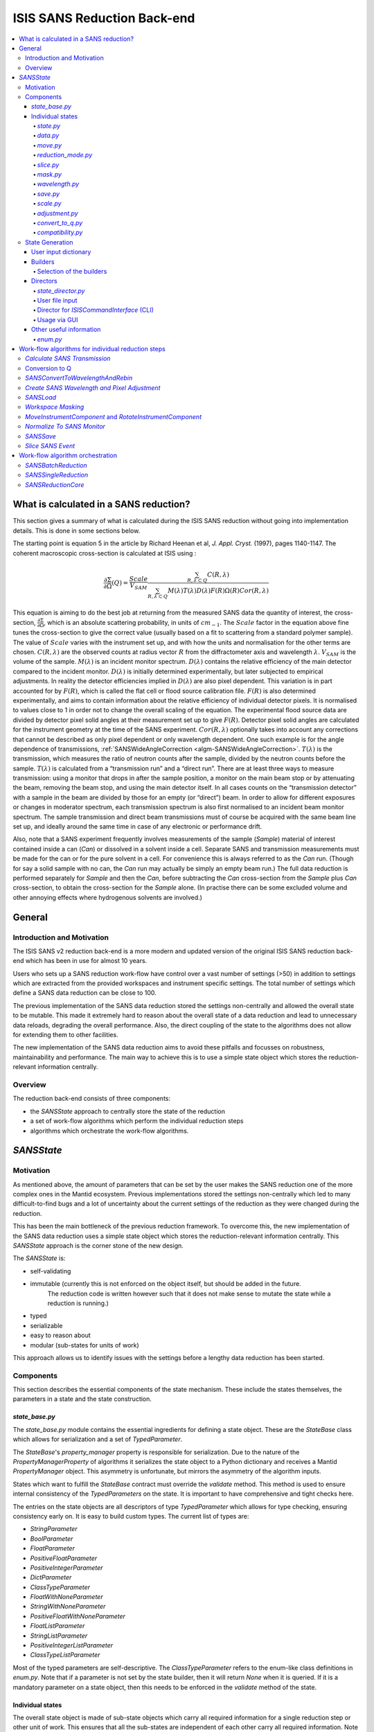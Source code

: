 .. _ISISSANSReductionBackend:

============================
ISIS SANS Reduction Back-end
============================

.. contents::
  :local:



What is calculated in a SANS reduction?
#######################################

This section gives a summary of what is calculated during the ISIS SANS reduction
without going into implementation details. This is done in some sections below.

The starting point is equation 5 in the article by
Richard Heenan et al, *J. Appl. Cryst.* (1997), pages 1140-1147. The coherent
macroscopic cross-section is calculated at ISIS using :


.. math::
  \frac{\partial \Sigma}{\partial \Omega} (Q) = \frac{Scale}{V_{SAM}} \frac{\sum_{R,\lambda \subset Q}C(R,\lambda)}{\sum_{R,\lambda \subset Q}M(\lambda)T(\lambda)D(\lambda)F(R)\Omega (R) Cor(R,\lambda)}

This equation is aiming to do the best job at returning from the measured SANS
data the quantity of interest, the cross-section, :math:`\frac{\partial \Sigma}{\partial \Omega}`,
which is an absolute scattering probability, in units of :math:`cm_{-1}`. The :math:`Scale`
factor in the equation above fine tunes the cross-section to give the correct
value (usually based on a fit to scattering from a standard polymer sample).
The value of :math:`Scale`  varies with the instrument set up, and with how the
units and normalisation for the other terms are chosen. :math:`C(R,\lambda)`
are the observed counts at radius vector :math:`R` from the diffractometer axis
and wavelength :math:`\lambda`. :math:`V_{SAM}` is the volume of the sample.
:math:`M(\lambda)` is an incident monitor spectrum. :math:`D(\lambda)` contains
the relative efficiency of the main detector compared to the incident monitor.
:math:`D(\lambda)` is initially determined experimentally, but later subjected
to empirical adjustments. In reality the detector efficiencies implied in
:math:`D(\lambda)` are also pixel dependent. This variation is in part
accounted for by :math:`F(R)`, which is called the flat cell or flood source
calibration file. :math:`F(R)` is also determined experimentally, and aims to
contain information about the relative efficiency of individual detector pixels.
It is normalised to values close to 1 in order not to change the overall scaling
of the equation. The experimental flood source data are divided by detector pixel
solid angles at their measurement set up to give :math:`F(R)`.
Detector pixel solid angles are calculated for the instrument geometry at the
time of the SANS experiment. :math:`Cor(R,\lambda)` optionally takes into account
any corrections that cannot be described as only pixel dependent or only
wavelength dependent. One such example is for the angle dependence of
transmissions, :ref:`SANSWideAngleCorrection <algm-SANSWideAngleCorrection>`. :math:`T(\lambda)`
is the transmission, which measures the ratio of neutron counts after the sample,
divided by the neutron counts before the sample. :math:`T(\lambda)` is calculated
from a “transmission run” and a “direct run”. There are at least three ways to
measure transmission: using a monitor that drops in after the sample position,
a monitor on the main beam stop or by attenuating the beam, removing the beam stop,
and using the main detector itself. In all cases counts on the “transmission detector”
with a sample in the beam are divided by those for an empty (or “direct”) beam.
In order to allow for different exposures or changes in moderator spectrum,
each transmission spectrum is also first normalised to an incident beam monitor spectrum.
The sample transmission and direct beam transmissions must of course be acquired
with the same beam line set up, and ideally around the same time in case of any
electronic or performance drift.

Also, note that a SANS experiment frequently involves measurements of the sample (*Sample*)
material of interest contained inside a can (*Can*) or dissolved in a solvent inside a
cell. Separate SANS and transmission measurements must be made for the can or for
the pure solvent in a cell. For convenience this is always referred to as the
*Can* run. (Though for say a solid sample with no can, the *Can* run may actually
be simply an empty beam run.) The full data reduction is performed separately for
*Sample* and then the *Can*, before subtracting the *Can* cross-section from the *Sample*
plus *Can* cross-section, to obtain the cross-section for the *Sample* alone.
(In practise there can be some excluded volume and other annoying effects where
hydrogenous solvents are involved.)


General
#######

Introduction and Motivation
---------------------------

The ISIS SANS v2 reduction back-end is a more modern and updated version of the
original ISIS SANS reduction back-end which has been in use for almost 10 years.

Users who sets up a SANS reduction work-flow have control over a vast number of
settings (>50) in addition to settings which are extracted from the provided
workspaces and instrument specific settings. The total number of settings which
define a SANS data reduction can be close to 100.

The previous implementation of the SANS data reduction stored the settings
non-centrally and allowed the overall state to be mutable.
This made it extremely hard to reason about the overall state of a data
reduction and lead to unnecessary data reloads, degrading the overall
performance. Also, the direct coupling of the state to the algorithms does not allow
for extending them to other facilities.

The new implementation of the SANS data reduction aims to avoid these pitfalls
and focusses on robustness, maintainability and performance. The main way to
achieve this is to use a simple state object which stores the reduction-relevant
information centrally.

Overview
--------

The reduction back-end consists of three components:

- the *SANSState* approach to centrally store the state of the reduction
- a set of work-flow algorithms which perform the individual reduction steps
- algorithms which orchestrate the work-flow algorithms.


*SANSState*
###########

Motivation
----------

As mentioned above, the amount of parameters that can be set by the user makes
the SANS reduction one of the more complex ones in the Mantid ecosystem. Previous
implementations stored the settings non-centrally which led to many difficult-to-find
bugs and a lot of uncertainty about the current settings of the reduction as they
were changed during the reduction.

This has been the main bottleneck of the previous reduction framework. To overcome
this, the new implementation of the SANS data reduction uses a simple state object
which stores the reduction-relevant information centrally.
This *SANSState* approach is the corner stone of the new design.

The *SANSState* is:

- self-validating
- immutable (currently this is not enforced on the object itself, but should be added in the future.
             The reduction code is written however such that it does not make sense to mutate the state
             while a reduction is running.)
- typed
- serializable
- easy to reason about
- modular (sub-states for units of work)

This approach allows us to identify issues with the settings before a lengthy
data reduction has been started.


Components
----------

This section describes the essential components of the state mechanism.
These include the states themselves, the parameters in a state and
the state construction.


*state_base.py*
^^^^^^^^^^^^^^^

The *state_base.py* module contains the essential ingredients for defining a
state object. These are the *StateBase* class which allows for serialization
and a set of *TypedParameter*.

The *StateBase*'s *property_manager* property is responsible for serialization.
Due to the nature of the *PropertyManagerProperty* of algorithms it serializes
the state object to a Python dictionary and receives a Mantid *PropertyManager*
object. This asymmetry is unfortunate, but mirrors the asymmetry of the
algorithm inputs.

States which want to fulfill the *StateBase* contract must override the
*validate* method. This method is used to ensure internal consistency
of the *TypedParameters* on the state. It is important to have comprehensive
and tight checks here.

The entries on the state objects are all descriptors of type *TypedParameter* which allows
for type checking, ensuring consistency early on. It is easy to
build custom types. The current list of types are:

- *StringParameter*
- *BoolParameter*
- *FloatParameter*
- *PositiveFloatParameter*
- *PositiveIntegerParameter*
- *DictParameter*
- *ClassTypeParameter*
- *FloatWithNoneParameter*
- *StringWithNoneParameter*
- *PositiveFloatWithNoneParameter*
- *FloatListParameter*
- *StringListParameter*
- *PositiveIntegerListParameter*
- *ClassTypeListParameter*

Most of the  typed parameters are self-descriptive. The *ClassTypeParameter*
refers to the enum-like class definitions in *enum.py*. Note that if a parameter
is not set by the state builder, then it will return *None* when it is queried.
If it is a mandatory parameter on a state object, then this needs to be enforced
in the *validate* method of the state.


Individual states
^^^^^^^^^^^^^^^^^

The overall state object is made of sub-state objects which carry all required
information for a single reduction step or other unit of work.
This ensures that all the sub-states are independent of each other carry all
required information. Note that this also means that some data is stored
redundantly, for example the binning for the wavelength conversion is stored
in the state object used for monitor normalization and in the state object
for the transmission calculation.

In the following sections we list the different parameters on the currently
implemented states.


*state.py*
**********

The *State* class is the overarching state which contains sub-states where each
sub-state has a different responsibility (see below).

============= ==================================================== ====================
Name          Comment                                              State type
============= ==================================================== ====================
data          info about runs to use (most important state)        *StateData*
move          info about the instrument component positions        *StateMove*
reduction     general reduction info                               *StateReductionMode*
slice         info about event slicing (when applicable)           *StateSliceEvent*
mask          info about masking                                   *StateMask*
wavelength    info about wavelength conversion of the scatter data *StateWavelength*
save          info about the save settings                         *StateSave*
scale         info about the absolute scale and the sample volume  *StateScale*
adjustment    info about adjustment workspaces                     *StateAdjustment*
convert_to_q  info about momentum transfer conversion              *StateConvertToQ*
compatibility used when reducing in compatibility mode             *StateCompatibility*
============= ==================================================== ====================


*data.py*
*********

This is the most important state. Since the reduction framework has a data-driven
approach it is not possible to build up most of the reduction without knowing what
the actual data for the reduction will be.

=============================== ============================================== ===================================== ========= ===============
Name                            Comment                                        Type                                  Optional? Auto-generated?
=============================== ============================================== ===================================== ========= ===============
sample_scatter                  The sample scatter file path                   *StringParameter*                     N         N
sample_scatter_period           The period to use for the sample scatter       *PositiveIntegerParameter*            Y         N
sample_transmission             The sample transmission file path              *StringParameter*                     Y         N
sample_transmission_period      The period to use for the sample transmission  *PositiveIntegerParameter*            Y         N
sample_direct                   The sample direct file path                    *StringParameter*                     Y         N
sample_direct_period            The period to use for the sample direct        *PositiveIntegerParameter*            Y         N
can_scatter                     The can scatter file path                      *StringParameter*                     Y         N
can_scatter_period              The period to use for the can scatter          *PositiveIntegerParameter*            Y         N
can_transmission                The can transmission file path                 *StringParameter*                     Y         N
can_transmission_period         The period to use for the can transmission     *PositiveIntegerParameter*            Y         N
can_direct                      The can direct file path                       *StringParameter*                     Y         N
can_direct_period               The period to use for the can direct           *PositiveIntegerParameter*            Y         N
calibration                     The path to the calibration file               *StringParameter*                     Y         N
sample_scatter_run_number       Run number of the sample scatter file          *PositiveIntegerParameter*            -         Y
sample_scatter_is_multi_period  If the sample scatter is multi-period          *BoolParameter*                       -         Y
instrument                      Enum for the SANS instrument                   *ClassTypeParameter(SANSInstrument)*  -         Y
idf_file_path                   Path to the IDF file                           *StringParameter*                     -         Y
ipf_file_path                   Path to the IPF file                           *StringParameter*                     -         Y
=============================== ============================================== ===================================== ========= ===============


Note that while some parameters are optional they might become mandatory if other
optional parameters have been specified. Also note that some of the parameters
on the state are auto-generated by the builder classes.


*move.py*
*********

The move state defines how instruments are moved. This is highly individual to
the different instruments. Therefore there is most likely going to be one state
per instrument, sometimes even more when there should be different behaviour for
different run numbers.

The fundamental class is *StateMove* which has the following parameters:

=============================== ======= ========================== ========= =============== =============
Name                            Comment Type                       Optional? Auto-generated? Default value
=============================== ======= ========================== ========= =============== =============
x_translation_correction        -       *FloatParameter*           Y         N               0.0
y_translation_correction        -       *FloatParameter*           Y         N               0.0
z_translation_correction        -       *FloatParameter*           Y         N               0.0
rotation_correction             -       *FloatParameter*           Y         N               0.0
side_correction                 -       *FloatParameter*           Y         N               0.0
radius_correction               -       *FloatParameter*           Y         N               0.0
x_tilt_correction               -       *FloatParameter*           Y         N               0.0
y_tilt_correction               -       *FloatParameter*           Y         N               0.0
z_tilt_correction               -       *FloatParameter*           Y         N               0.0
sample_centre_pos1              -       *FloatParameter*           Y         N               0.0
sample_centre_pos2              -       *FloatParameter*           Y         N               0.0
detector_name                   -       *StringWithNoneParameter*  -         Y               -
detector_name_short             -       *StringWithNoneParameter*  -         Y               -
=============================== ======= ========================== ========= =============== =============

If nothing is specified, then the detector positions and movements are assumed to be 0.
Note that each instrument contains additional parameters on their individual state classes. When adding
a new instrument, this will be most likely one of the main areas to add new code.


*reduction_mode.py*
*******************

The *StateReductionMode* class contains general settings about the reduction, e.g. if we are dealing with a merged
reduction. It contains the following parameters:

=============================== ===================================================== ============================================== ========= =============== ===========================================
Name                            Comment                                               Type                                           Optional? Auto-generated? Default value
=============================== ===================================================== ============================================== ========= =============== ===========================================
reduction_mode                  The type of reduction, i.e. LAB, HAB, merged or both  *ClassTypeParameter(ReductionMode)*            N         N               *ISISReductionMode.LAB* enum value
reduction_dimensionality        If 1D or 2D reduction                                 *ClassTypeParameter(ReductionDimensionality)*  N         N               *ReductionDimensionality.OneDim* enum value
merge_fit_mode                  The fit mode for merging                              *ClassTypeParameter(FitModeForMerge)*          Y         N               *FitModeForMerge.NoFit* enum value
merge_shift                     The shift value for merging                           *FloatParameter*                               Y         N               0.0
merge_scale                     The scale value for merging                           *FloatParameter*                               Y         N               1.0
merge_range_min                 The min q value for merging                           *FloatWithNoneParameter*                       Y         N               *None*
merge_range_max                 The max q value for merging                           *FloatWithNoneParameter*                       Y         N               *None*
detector_names                  A dict from detector type to detector name            *DictParameter*                                N         Y               -
=============================== ===================================================== ============================================== ========= =============== ===========================================


*slice.py*
**********

The *StateSliceEvent* class is only relevant when we are dealing with event-type
data and the user decides to perform an event-sliced reduction, i.e. one reduction per event slice.

=========== ======================================= ========================= ========= ===============
Name        Comment                                 Type                      Optional? Auto-generated?
=========== ======================================= ========================= ========= ===============
start_time  A list of start times for event slices  *FloatListParameter*      Y         N
end_time    A list of stop times for event slices   *FloatListParameter*      Y         N
=========== ======================================= ========================= ========= ===============

Note that the validation ensures that the number of *start_time* and *end_time*
entries is matched and that the end time is larger than the start time.


*mask.py*
*********

The *StateMask* class holds information regarding time and pixel masking.
It also contains two sub-states which contain detector-specific masking information.
The *StateMask* contains the following parameters:

====================== ========================================================== ========================= ========= ===============
Name                   Comment                                                    Type                      Optional? Auto-generated?
====================== ========================================================== ========================= ========= ===============
radius_min             The min radius of a circular mask on the detector          *FloatParameter*          Y         N
radius_max             The max radius of a circular mask on the detector          *FloatParameter*          Y         N
bin_mask_general_start A list of start times for general bin masks                *FloatListParameter*      Y         N
bin_mask_general_stop  A list of stop times for general bin masks                 *FloatListParameter*      Y         N
mask_files             A list of mask files                                       *StringListParameter*     Y         N
phi_min                The min angle of an angle mask                             *FloatParameter*          Y         N
phi_max                The max angle of an angle mask                             *FloatParameter*          Y         N
use_mask_phi_mirror    If the mirror slice should be used                         *BoolParameter*           Y         N
beam_stop_arm_width    The width of the beam stop arm                             *PositiveFloatParameter*  Y         N
beam_stop_arm_angle    The angle of the beam stop arm                             *FloatParameter*          Y         N
beam_stop_arm_pos1     The x position of the beam stop arm                        *FloatParameter*          Y         N
beam_stop_arm_pos2     The y position of the beam stop arm                        *FloatParameter*          Y         N
clear                  currently not used                                         *BoolParameter*           Y         N
clear_time             currently not used                                         *BoolParameter*           Y         N
detector               A dict of detector type to *StateMaskDetector* sub-states  *DictParameter*           N         Y
idf_path               The path to the IDF                                        *StringParameter*         N         Y
====================== ========================================================== ========================= ========= ===============

Validation is applied to some of the entries.

The detector-specific settings are stored in the *StateMaskDetector* which contains the following parameters:

============================ ============ =============================== ========= ===============
Name                           Comment      Type                          Optional? Auto-generated?
============================ ============ =============================== ========= ===============
single_vertical_strip_mask   -            *PositiveIntegerListParameter*  Y         N
range_vertical_strip_start   -            *PositiveIntegerListParameter*  Y         N
range_vertical_strip_stop    -            *PositiveIntegerListParameter*  Y         N
single_horizontal_strip_mask -            *PositiveIntegerListParameter*  Y         N
range_horizontal_strip_start -            *PositiveIntegerListParameter*  Y         N
range_horizontal_strip_stop  -            *PositiveIntegerListParameter*  Y         N
block_horizontal_start       -            *PositiveIntegerListParameter*  Y         N
block_horizontal_stop        -            *PositiveIntegerListParameter*  Y         N
block_vertical_start         -            *PositiveIntegerListParameter*  Y         N
block_vertical_stop          -            *PositiveIntegerListParameter*  Y         N
block_cross_horizontal       -            *PositiveIntegerListParameter*  Y         N
block_cross_vertical         -            *PositiveIntegerListParameter*  Y         N
bin_mask_start               -            *FloatListParameter*            Y         N
bin_mask_stop                -            *FloatListParameter*            Y         N
detector_name                -            *StringParameter*               Y         N
detector_name_short          -            *StringParameter*               Y         N
single_spectra               -            *PositiveIntegerListParameter*  Y         N
spectrum_range_start         -            *PositiveIntegerListParameter*  Y         N
spectrum_range_stop          -            *PositiveIntegerListParameter*  Y         N
============================ ============ =============================== ========= ===============

Again the detector-specific settings contain multiple validation steps on the state.


*wavelength.py*
***************

The *StateWavelength* class contains the information required to perform the conversion of the scatter data
from time-of-flight to wavelength units. The parameters are:

===================== ==================================== =================================== ========= ===============
Name                  Comment                              Type                                Optional? Auto-generated?
===================== ==================================== =================================== ========= ===============
rebin_type            The type of rebinning                *ClassTypeParameter(RebinType)*      N         N
wavelength_low        The lower wavelength boundary        *PositiveFloatParameter*            N         N
wavelength_high       The upper wavelength boundary        *PositiveFloatParameter*            N         N
wavelength_step       The wavelength step                  *PositiveFloatParameter*            N         N
wavelength_step_type  This is either linear or logarithmic *ClassTypeParameter(RangeStepType)* N         N
===================== ==================================== =================================== ========= ===============

The validation ensures that all entries are specified and that the lower wavelength boundary is smaller than the upper wavelength boundary.

*save.py*
*********

The *StateSave* class does not hold information which is directly related to the reduction but contains
the required information about saving the reduced data. The relevant parameters are:

================================== ================================================== =================================== ========= =============== =======
Name                               Comment                                            Type                                Optional? Auto-generated? Default
================================== ================================================== =================================== ========= =============== =======
zero_free_correction               If zero error correction (inflation) should happen *BoolParameter*                     Y         N               True
file_format                        A list of file formats to save into                *ClassTypeListParameter(SaveType)*  Y         N               -
user_specified_output_name         A custom user-specified name for the saved file    *StringWithNoneParameter*           Y         N               -
user_specified_output_name_suffix  A custom user-specified suffix for the saved file  *StringParameter*                   Y         N               -
use_reduction_mode_as_suffix       If the reduction mode should be used as a suffix   *BoolParameter*                     Y         N               -
================================== ================================================== =================================== ========= =============== =======


*scale.py*
**********

The *StateScale* class contains the information which is required for the absolute value scaling
and the volume information. The parameters are:


===================== ======================================== ================================== ========= ===============
Name                  Comment                                  Type                               Optional? Auto-generated?
===================== ======================================== ================================== ========= ===============
shape                 The user-specified shape of the sample   *ClassTypeParameter(SampleShape)*  N         Y
thickness             The user-specified sample thickness      *PositiveFloatParameter*           N         Y
width                 The user-specified sample width          *PositiveFloatParameter*           N         Y
height                The user-specified sample height         *PositiveFloatParameter*           N         Y
scale                 The user-specified absolute scale        *PositiveFloatParameter*           N         Y
shape_from_file       The file-extracted shape of the sample   *ClassTypeParameter(SampleShape)*  N         Y
thickness_from_file   The file-extracted sample thickness      *PositiveFloatParameter*           N         Y
width_from_file       The file-extracted sample width          *PositiveFloatParameter*           N         Y
height_from_file      The file-extracted sample height         *PositiveFloatParameter*           N         Y
===================== ======================================== ================================== ========= ===============


*adjustment.py*
***************

Adjustment workspaces are generated to be consumed in the momentum transfer conversion step.
There are three types of adjustments

- Pure wavelength adjustments, i.e. adjustments which only affect the bins.
- Pure pixel adjustments, i.e. adjustments which only affect the spectra
- Pixel-and-wavelength adjustments, i.e. adjustments which affect both the bins and spectra

The *StateAdjustment* class is a composite state which is made of information
relating to the different types of adjustments

The parameters are:

================================= ===================================================== ==================================================== ========== ================ =======
Name                              Comment                                               Type                                                 Optional?  Auto-generated?  Default
================================= ===================================================== ==================================================== ========== ================ =======
calculate_transmission            Information for the transmission calculation          *TypedParameter(StateCalculateTransmission)*         N          N                -
normalize_to_monitor              Information for the monitor normalization             *TypedParameter(StateNormalizeToMonitor)*            N          N                -
wavelength_and_pixel_adjustment   Information for combining different adjustments       *TypedParameter(StateWavelengthAndPixelAdjustment)*  N          N                -
wide_angle_correction             If wide angle calculation should be performed.        *BoolParameter*                                      Y          N                False
                                  Note that this will produce the pixel-and-wavelength
                                  adjustment
================================= ===================================================== ==================================================== ========== ================ =======


The transmission calculation state:


The transmission calculation produces one of the wavelength adjustment workspaces.
This reduction step is one of the more complicated bits of the reduction and hence has a
large variety of settings. The *StateCalculateTransmission* class contains the
following parameters:

================================ ================================================================================================ =============================== ========= =============== =======
Name                             Comment                                                                                          Type                            Optional? Auto-generated? Default
================================ ================================================================================================ =============================== ========= =============== =======
transmission_radius_on_detector  A radius around the beam centre for transmission ROI on the bank                                 *PositiveFloatParameter*        Y         N               -
transmission_roi_files           A list of ROI files for transmission ROI on the bank                                             *StringListParameter*           Y         N               -
transmission_mask_files          A list of mask files for transmission ROI on the bank                                            *StringListParameter*           Y         N               -
default_transmission_monitor     The default transmission monitor (if nothing else has been specified)                            *PositiveIntegerParameter*      N         Y               -
transmission_monitor             The relevant transmission monitor (if no ROI is being used)                                      *PositiveIntegerParameter*      Y         N               -
default_incident_monitor         The default incident monitor (if nothing else has been specified)                                *PositiveIntegerParameter*      N         Y               -
incident_monitor                 The incident monitor                                                                             *PositiveIntegerParameter*      Y         N               -
prompt_peak_correction_min       The start time of a prompt peak correction                                                       *PositiveFloatParameter*        Y         N               -
prompt_peak_correction_max       The stop time of a prompt peak correction                                                        *PositiveFloatParameter*        Y         N               -
prompt_peak_correction_enabled   If the prompt peak correction should occur                                                       *BoolParameter*                 Y         N               True
rebin_type                       The type of wavelength rebinning, i.e. standard or interpolating                                 *ClassTypeParameter(RebinType)* Y         N               -
wavelength_low                   The lower wavelength boundary                                                                    *PositiveFloatParameter*        Y         N               -
wavelength_high                  The upper wavelength boundary                                                                    *PositiveFloatParameter*        Y         N               -
wavelength_step                  The wavelength step                                                                              *PositiveFloatParameter*        Y         N               -
wavelength_step_type             The wavelength step type, i.e. lin or log                                                        *ClassTypeParameter(RebinType)* Y         N               -
use_full_wavelength_range        If the full wavelength range of the instrument should be used                                    *BoolParameter*                 Y         N               -
wavelength_full_range_low        The lower wavelength boundary of the full wavelength range                                       *PositiveFloatParameter*        Y         N               -
wavelength_full_range_high       The upper wavelength boundary of the full wavelength range                                       *PositiveFloatParameter*        Y         N               -
background_TOF_general_start     General lower boundary for background correction                                                 *FloatParameter*                Y         N               -
background_TOF_general_stop      General upper boundary for background correction                                                 *FloatParameter*                Y         N               -
background_TOF_monitor_start     Monitor specific lower boundary for background correction (monitor vs. start value)              *DictParameter*                 Y         N               -
background_TOF_monitor_stop      Monitor specific upper boundary for background correction (monitor vs. stop value)               *DictParameter*                 Y         N               -
background_TOF_roi_start         Lower bound of background correction when using ROI on detector                                  *FloatParameter*                Y         N               -
background_TOF_roi_stop          Upper bound of background correction when using ROI on detector                                  *FloatParameter*                Y         N               -
fit                              A dict for each data type (sample and can) to the state of fit settings (*StateTransmissionFit*) *DictParameter*                 Y         N               -
================================ ================================================================================================ =============================== ========= =============== =======

Note that the transmission information can be either collected via a monitor or
via a region on the detector. In the former case *transmission_monitor* is the
relevant parameter whereas in the latter case it is *transmission_radius_on_detector*,
*transmission_roi_files* and *transmission_mask_files*. Also note that we have
instrument specific versions of these state classes, mainly to accommodate for
the different wavelength ranges (and potentially default prompt peak settings.)

The above mentioned *StateTransmissionFit* class contains fit information for
the transmission calculation. Note that each data type, can contain its separate
fit information. The set of parameters describing this fit are:

================= ================================================================= ================================ ========= =============== ========================
Name              Comment                                                           Type                             Optional? Auto-generated? Default
================= ================================================================= ================================ ========= =============== ========================
fit_type          The type of fitting, i.e. lin, log or poly                        *ClassTypeParameter(FitType)*    Y         N               *FitType.Log* enum value
polynomial_order  Polynomial order when poly fit type has been selected             *PositiveIntegerParameter*       Y         N               0
wavelength_low    Lower wavelength bound for fitting (*None* means no lower bound)  *PositiveFloatWithNoneParameter* Y         N               -
wavelength_high   Upper wavelength bound for fitting (*None* means no upper bound)  *PositiveFloatWithNoneParameter* Y         N               -
================= ================================================================= ================================ ========= =============== ========================

Note that the polynomial order is set to 0 by default. This forces the user to
actively set a polynomial order if polynomial fitting has been selected.


The monitor normalization state:


The monitor normalization sets up a wavelength adjustment workspace.
This needs to always be specified. In the *StateNormalizeToMonitor* class most parameters
are very similar to the transmission calculation. The parameters are:


=============================== =================================================================================== =================================== ========= =============== =====================================
Name                            Comment                                                                             Type                                Optional? Auto-generated? Default
=============================== =================================================================================== =================================== ========= =============== =====================================
incident_monitor                The incident monitor                                                                *PositiveIntegerParameter*          Y         N               default which is specified in the IPF
prompt_peak_correction_min      The start time of a prompt peak correction                                          *PositiveFloatParameter*            Y         N               -
prompt_peak_correction_max      The stop time of a prompt peak correction                                           *PositiveFloatParameter*            Y         N               -
prompt_peak_correction_enabled  If the prompt peak correction should occur                                          *BoolParameter*                     Y         N               False
rebin_type                      The type of wavelength rebinning, i.e. standard or interpolating                    *ClassTypeParameter(RebinType)*     Y         N               *RebinType.Rebin* enum value
wavelength_low                  The lower wavelength boundary                                                       *PositiveFloatParameter*            Y         N               -
wavelength_high                 The upper wavelength boundary                                                       *PositiveFloatParameter*            Y         N               -
wavelength_step                 The wavelength step                                                                 *PositiveFloatParameter*            Y         N               -
wavelength_step_type            The wavelength step type, i.e. lin or log                                           *ClassTypeParameter(RangeStepType)* Y         N               -
background_TOF_general_start    General lower boundary for background correction                                    *FloatParameter*                    Y         N               -
background_TOF_general_stop     General upper boundary for background correction                                    *FloatParameter*                    Y         N               -
background_TOF_monitor_start    Monitor specific lower boundary for background correction (monitor vs. start value) *DictParameter*                     Y         N               -
background_TOF_monitor_stop     Monitor specific upper boundary for background correction (monitor vs. stop value)  *DictParameter*                     Y         N               -
=============================== =================================================================================== =================================== ========= =============== =====================================


Combining wavelength and pixel state:


This stage combines wavelength workspaces generated from the transmission and the monitor
normalization stages with workspaces loaded from files.
The *StateWavelengthAndPixelAdjustment* class contains the following parameters:

====================== ========================================================================== =================================== ========= ===============
Name                   Comment                                                                    Type                                Optional? Auto-generated?
====================== ========================================================================== =================================== ========= ===============
wavelength_low         The lower bound of the for the wavelength range                            *PositiveFloatParameter*            N         N
wavelength_high        The upper bound of the for the wavelength range                            *PositiveFloatParameter*            N         N
wavelength_step        The wavelength step                                                        *PositiveFloatParameter*            N         N
wavelength_step_type   The wavelength step type, i.e. lin or log                                  *ClassTypeParameter(RangeStepType)* N         N
adjustment_files       Dict to adjustment files; detector type vs *StateAdjustmentFiles* object   *DictParamter*                      N         Y
idf_path               Path to the IDF file                                                       *StringParameter*                   N         Y
====================== ========================================================================== =================================== ========= ===============

Per detector type (i.e. LAB and HAB) there can be one pixel adjustment file and
one wavelength file. The values are stored in the *StateAdjustmentFiles* class and its parameters are:

=========================== =========================================== ================== ========= ===============
Name                        Comment                                     Type               Optional? Auto-generated?
=========================== =========================================== ================== ========= ===============
pixel_adjustment_file       The name of the pixel adjustment file       *StringParameter*  Y         N
wavelength_adjustment_file  The name of the wavelength adjustment file  *StringParameter*  Y         N
=========================== =========================================== ================== ========= ===============



*convert_to_q.py*
*****************

The *StateConvertToQ* class contains information about the conversion of the
scatter data from wavelength units to momentum transfer units. Essentially this
is information to operate the *Q1D* or *Qxy* algorithm.

The parameters are:

================================ ============================================= ============================================= =============================== =============== ===========================================
Name                             Comment                                       Type                                          Optional?                       Auto-generated? Default
================================ ============================================= ============================================= =============================== =============== ===========================================
reduction_dimensionality         1D or 2D                                      *ClassTypeParameter(ReductionDimensionality)* N                               N               *ReductionDimensionality.OneDim* enum value
use_gravity                      If gravity correction should be applied       *BoolParameter*                               Y                               N                False
gravity_extra_length             Extra length for gravity correction           *PositiveFloatParameter*                      Y                               N                0
radius_cuto-off                  Radius above which pixels are not considered  *PositiveFloatParameter*                      Y                               N                0
wavelength_cuto-off              Wavelength above which data is not considered *PositiveFloatParameter*                      Y                               N                0
q_min                            Min momentum transfer value for 1D reduction  *PositiveFloatParameter*                      N,                              if 1D  N         -
q_max                            Max momentum transfer value for 1D reduction  *PositiveFloatParameter*                      N,                              if 1D  N         -
q_1d_rebin_string                Rebin string for Q1D                          *StringParameter*                             N,                              if 1D  N         -
q_xy_max                         Max momentum transfer value for 2D reduction  *PositiveFloatParameter*                      N,                              if 2D  N         -
q_xy_step                        Momentum transfer step for 2D reduction       *PositiveFloatParameter*                      N,                              if 2D  N         -
q_xy_step_type                   The step type, i.e. lin or log                *ClassTypeParameter(RangeStepType)*           N,                              if 2D  N         -
use_q_resolution                 If should perform a q resolution calculation  *BoolParameter*                               Y                               N                False
q_resolution_collimation_length  Collimation length                            *PositiveFloatParameter*                      N, if performing q resolution   N                -
q_resolution_delta_r             Virtual ring width on the detector            *PositiveFloatParameter*                      N, if performing q resolution   N                -
moderator_file                   A file with moderator spread values           *StringParameter*                             N, if performing q resolution   N                -
q_resolution_a1                  The diameter of circular source aperture      *PositiveFloatParameter*                      Y (see below)                   N                -
q_resolution_a2                  The diameter of circular sample aperture      *PositiveFloatParameter*                      Y (see below)                   N                -
q_resolution_h1                  The height of rectangular source aperture     *PositiveFloatParameter*                      Y (see below)                   N                -
q_resolution_h2                  The height of rectangular sample aperture     *PositiveFloatParameter*                      Y (see below)                   N                -
q_resolution_w1                  The width of rectangular source aperture      *PositiveFloatParameter*                      Y (see below)                   N                -
q_resolution_w2                  The width of rectangular sample aperture      *PositiveFloatParameter*                      Y (see below)                   N                -
================================ ============================================= ============================================= =============================== =============== ===========================================

Note that if *use_q_resolution* is enabled, then either the aperture information
for the circular or the rectangular case needs to be specified.


*compatibility.py*
******************

The *StateCompatibility* class is not directly part of the reduction, but it will
convert event-mode workspaces early on to histogram-mode workspaces in order to
emulate the old reduction work-flow. This allows for a direct comparison between
results of the new and old reduction framework. The name *compatibility* has
been chosen in order to indicate that we are testing for compatibility with the
results of the old reduction framework.

======================= ======================================================= ================= ========= =============== ============
Name                    Comment                                                 Type              Optional? Auto-generated? Default
======================= ======================================================= ================= ========= =============== ============
use_compatibility_mode  If to perform a compatibility conversion                *BoolParameter*   Y         N               False
time_rebin_string       How to rebin the data when converting to histogram mode *StringParameter* Y         N               empty string
======================= ======================================================= ================= ========= =============== ============


State Generation
-----------------

User input can come in the form of user files, the Python interface or the GUI. In
some of these cases the order in which the parameters are set is not always in the
same order and sometimes a parameter can be set multiple times (e.g. via the user file).
These settings are captured in an input dictionary and then processed
by builder classes which are coordinated by a state director. These components are
described below.

User input dictionary
^^^^^^^^^^^^^^^^^^^^^^

As mentioned above, we cannot make any assumptions about the order or multiplicity of the
user commands. We use a simple Python dictionary to store the specified settings.
In fact, the dictionary maps from enum-like classes, defined in *settings_tags.py* to
a list of settings. The settings can be simple values, lists, dictionaries or *named_tuples* defined
in *settings_tags.py*.

Note that the naming of a large chunk of the the enum-like classes in *settings_tags.py*
was driven by the corresponding name in the user file definition. We can consider
changing the naming in the future. Also note that some settings only allow one value,
which means that the director which uses these settings will use the last value in the list.

The user input dictionary is normally populated by the settings specified in the user file and
parsed by *UserFileParser* in *user_file_parser.py*. In addition the dictionary can
be modified by using the *ISISCommandInterface* or the SANS GUI. Changes to the original
settings will override settings specified in the user file.


An example dictionary entry for the fit parameters during the transmission
calculation for a *Can* data set could be:

.. code-block:: python

  {FitId.general: fit_general(start=1.0,
                              stop=3.0,
                              fit_type=FitType.Polynomial,
                              data_type=DataType.Can,
                              polynomial_order=2)

This entry is added to the general user input dictionary. Note that for some of the
input values, enums from *enums.py* are used, e.g. *FitType.Polynomial*. This approach is
used throughout the reduction-back-end.


Builders
^^^^^^^^^

The state object is constructed via the builder pattern. Each state has its own builder
which will construct the correct state or sub-state based on the input parameter. Note that
the selection of the state in these builders is often driven by the information
contained in an object of type *StateData*. The data determines which algorithm strategy and
hence which sub-state to choose. This data-driven approach was chosen deliberately, since
the data automatically defines the values of a large set of reduction parameters, e.g. the
instrument name or the path to the IDF file. Note that the coordination of the
builders for the different states is performed by a state director.

Let's have a look at an example of a typical builder. We examine the builder for scaling.
The relevant builder is chosen via the factory method *def get_scale_builder(data_info)*
where *data_info* is an object of type *StateData*. The resulting *StateScaleBuilder* allows
for setting the parameters on the state object which is currently being built. Via the
*automatic_setters* decorator it provides setter methods which forward to the state which is currently built.
The name of the the setters is *set_PARAMTERNAME* for a given parameter name on the state.
The advantage of the decorator is that we can exclude access to parameters of the state which
are automatically set by the builder.

.. code-block:: python

  class StateScaleBuilder(object):
      @automatic_setters(StateScale, exclusions=[])
      def __init__(self, data_info):
        ...

In the *exclusions* input we can specify parameters which should not receive a setter.
Note the the first input of the decorator is the state class which is being constructed by
the builder.


Selection of the builders
**************************

As stated above the builders are made available via factory methods. Currently, most
of the factory methods just check if we are dealing with an ISIS instrument and provide
the appropriate builder. Unknown instruments will raise an *NotImplementedError*. When
extending the framework to other instruments this is something that needs to be explicitly
enabled for all states. This was done deliberately in order to ensure that the reduction state
matches the new instrument.

Directors
^^^^^^^^^

As explained above each state has its own builder which in turn is selected via a factory method.
To coordinate the builders and feed them the information that has been made available for example
via the user file, the GUI or the CLI, we need an entity which coordinates the builders and the access
to the relevant information. This task is managed by state directors.

*state_director.py*
*******************

The main director which handles the coordination of the builders and the only one which
is actually aware of them is *StateDirectorISIS*. The director manages the user input
dictionary which was discussed earlier. It is also possible to provide a user file as input or
a user input dictionary.

This director is used by other directors which are responsible for creating the user input
dictionary for the CLI and GUI case. These directors don't know anything about the builders or
the state, but are only responsible for providing the user input. An exception to this
is the *StateData* object, since it is used indirectly to choose the correct builders
for the other sub-states. Hence the role of the outer level directors is to provide the
*StateDirectorISIS* object with general user input information and information about the data.


User file input
***************

The user file is an import aspect of setting up a reduction for a SANS work-flow. Conventionally,
most of the settings are defined in the user file and only few settings are adjusted/provided
via the CLI or the GUI.

The information in the user file is converted to the user input dictionary.
This is currently achieved with a *UserFileParser* object. Future user files will
potentially make use of a custom *yaml*-style format. This will require a new
parser which will easily replace the current parser since only a single
interface method (*parse_line* which takes a single line to parse)
needs to be provided.

For an overview of the user file commands, please see the
`user file documentation <https://www.mantidproject.org/SANS_User_File_Commands>`_ .

Director for *ISISCommandInterface* (CLI)
*****************************************

The *ISISCommandInterface* is used by some of the power users among the instrument scientists. It is
an efficient way to customize reductions which require small tweaks between different reductions.
Please consult the `scripting documentation <https://www.mantidproject.org/Scripting_SANS_Reductions>`_
for the *ISISCommandInterface* for more information.

The principal component which sets up the state behind the scene is *CommandInterfaceStateDirector*. It has to deal
with the complication that we are only able to set up the reduction state after all information has been provided, hence
it collects all the inputs and stores this information between CLI calls. Once processing has been requested, it
pre-processes some of this input and passes the information via a user input dictionary to the standard state director.


Usage via GUI
**************

The GUI stores the user input dictionary in the *StateGuiModel* class
in *state_gui_model.py* which is then consumed by the *GuiStateDirector* in
*gui_state_directory.py*. The state model contains most of the information required
for the state generation. Some further settings, especially regarding the data
which is to be reduced, is stored in the *TableModel* in *table_model.py*.


Other useful information
^^^^^^^^^^^^^^^^^^^^^^^^

*enum.py*
*********

This module contains many enum-like classes. Since we cannot make use of the *enum*
features of Python 3 and don't want to work with string comparisons, we roll out
our own enums. Two things are noteworthy here:

- Using the *string_convertible* decorator allows the enum classes to be
  string-convertible which is useful when they are being used in state objects
  which themselves need to be serializable.
- The *serializable_enum* decorator allows to correctly register the enum values.
  Note that this decorator alters the *__module__* of the nested classes.

Work-flow algorithms for individual reduction steps
###################################################

Here we intend to discuss the functionality of the individual work-flow algorithms
which make up the SANS reduction. The algorithms can be found in *Framework/PythonInterface/plugins/WorkflowAlgorithms/SANS*.
Some of the implementation is placed into *scripts/SANS/sans/algorithm_detail* in order
avoid large scripts sizes.

The dedicated work-flow algorithms for the SANS reduction are:

- *Calculate SANS Transmission*
- *Create SANS Wavelength Pixel Adjustment*
- :ref:`CropToComponent <algm-CropToComponent>`
- :ref:`Divide <algm-Divide>` (by Sample Volume)
- :ref:`Multiply <algm-Multiply>` (by Absolute Scale)
- :ref:`MoveInstrumentComponent <algm-MoveInstrumentComponent>`
- *Normalize To SANS Monitor*
- :ref:`Q1D <algm-Q1D>` or :ref:`Qxy <algm-Qxy>`
- :ref:`RotateInstrumentComponent <algm-RotateInstrumentComponent>`
- :ref:`SANSConvertToWavelengthAndRebin <algm-SANSConvertToWavelengthAndRebin>`
- :ref:`SANSLoad <algm-SANSLoad>`
- *SANSSave*
- *Slice SANS Event*
- *Workspace Masking*

Note that algorithms prefixed with SANS take a *SANSState* object as
an input.

The individual algorithms are superficially discussed below.

There are two further algorithms which coordinate these algorithms, they are *SANSReductionCore* and
*SANSSingleReduction* which are discussed further down.


*Calculate SANS Transmission*
------------------------------
The following steps are performed:

1. Select the incident monitor. If this is not explicitly set then the default value is taken.
2. Select the transmission detector ids. The detector ids are chosen via the following preference:

   a. If available, get detector ids from region-of-interest selection on detector
   b. Else if available get detector ids from transmission monitor setting
   c. Else get default transmission monitor

3. Get the corrected transmission workspace. The sub-steps are:

   a. Load the transmission workspace
   b. Extract the transmission detector ids with :ref:`ExtractSpectra <algm-ExtractSpectra>`
   c. Perform prompt peak correction
   d. Perform flat background correction to monitors (if applicable) using :ref:`CalculateFlatBackground <algm-CalculateFlatBackground>`
   e. Perform flat background correction to other detectors (if applicable) using :ref:`CalculateFlatBackground <algm-CalculateFlatBackground>`
   f. Convert to wavelength and rebin using :ref:`SANSConvertToWavelengthAndRebin <algm-SANSConvertToWavelengthAndRebin>`

4. Get the corrected direct workspace. The sub-steps are:

   a. Load the direct workspace
   b. Extract the transmission detector ids with :ref:`ExtractSpectra <algm-ExtractSpectra>`
   c. Perform prompt peak correction (if applicable) using :ref:`RemoveBins <algm-RemoveBins>`
   d. Perform flat background correction to monitors (if applicable) using :ref:`CalculateFlatBackground <algm-CalculateFlatBackground>`
   e. Perform flat background correction to other detectors (if applicable) using :ref:`CalculateFlatBackground <algm-CalculateFlatBackground>`
   f. Convert to wavelength and rebin using :ref:`SANSConvertToWavelengthAndRebin <algm-SANSConvertToWavelengthAndRebin>`

5. Perform fitting for the transmission calculation. The sub-steps are:

   a. Use incident monitor, wavelength settings, transmission detector ids, fit
      settings as well as the corrected transmission (step 3) and direct (step4)
      workspaces to initialize :ref:`CalculateTransmission <algm-CalculateTransmission>`
   b. Execute :ref:`CalculateTransmission <algm-CalculateTransmission>`
   c. Get the fitted and unfitted output workspaces

6. Set the fitted and unfitted workspaces on the output of the algorithm.


Conversion to Q
----------------
If a 1D reduction has been selected then the algorithm will perform the follow sub-steps:

1. Calculate the momentum transfer resolution workspace using :ref:`TOFSANSResolutionByPixel <algm-TOFSANSResolutionByPixel>` (if applicable)
2. Set data workspace, adjustment workspaces, momentum transfer resolution workspace
   (if applicable), radius and wavelength cut-offs, momentum transfer limits
   and the gravity correction on :ref:`Q1D <algm-Q1D>`
3. Execute :ref:`Q1D <algm-Q1D>`
4. Get reduced workspace, the sum-of-counts workspace and the sum-of-norm workspaces
   and set on the output of the algorithm

If a 2D reduction has been selected then the algorithm will perform the following sub-steps:

1. Set data workspace, adjustment workspaces, momentum transfer resolution workspace
   (if applicable), radius and wavelength cut-offs, momentum transfer limits
   and the gravity correction on :ref:`Qxy <algm-Qxy>`
2. Execute :ref:`Qxy <algm-Qxy>`
3. Get reduced workspace, the sum-of-counts workspace and the sum-of-norm workspaces
   and set on the output of the algorithm


*SANSConvertToWavelengthAndRebin*
-----------------------------------

The :ref:`SANSConvertToWavelengthAndRebin <algm-SANSConvertToWavelengthAndRebin>`
algorithm is one of the few which does not take a *SANSState* object as an input.

The algorithm performs the following steps:

1. Unit conversion from time-of-flight units to wavelength units using :ref:`ConvertUnits <algm-ConvertUnits>`
2. Performs a rebin operation using either :ref:`Rebin <algm-Rebin>` or :ref:`InterpolatingRebin <algm-InterpolatingRebin>`


*Create SANS Wavelength and Pixel Adjustment*
-------------------------------------------

This step combines the output of the *Calculate SANS Transmission* step,
the output of the *Normalize To SANS Monitor*,
and flood and direct files to produce the correction workspaces which
are required for converting to Q.

The sub-steps of the algorithm are:

1. Create the wavelength-adjustment workspace. The sub-steps are:

   a. Get the calculate-transmission workspace from the input
   b. Get the normalization-to-monitor workspace from the input
   c. Load the wavelength-adjustment file using :ref:`LoadRKH <algm-LoadRKH>`
   d. Provide all of the above workspaces with the same binning using :ref:`Rebin <algm-Rebin>`
      and multiply them using :ref:`Multiply <algm-Multiply>`

2. Create the pixel-adjustment workspace. The sub-states are:

   a. Load the pixel-adjustment file using :ref:`LoadRKH <algm-LoadRKH>`
   b. Crop the pixel-adjustment workspace to the desired detector
      using :ref:`CropToComponent <algm-CropToComponent>`

3. Set the pixel-adjustment and wavelength-adjustment workspaces on the output of the algorithm

*SANSLoad*
------------

The :ref:`SANSLoad <algm-SANSLoad>` algorithm is responsible for loading data and applying the calibration
where required. This algorithm loads SANS data sets. The loading can handle nexus
and raw files which can be plain or multi-period data. In addition the algorithm
has to be able to handle added files. The SANS data sets which can be loaded
with this algorithm are:

* sample scatter data which is the actual data under investigation. The algorithm
  loads the corresponding monitor workspace separately
* sample transmission data
* sample direct data
* can scatter data. The algorithm also loads the corresponding monitor workspace separately
* can transmission data
* can direct data

In addition a calibration file which is applied after the data has been loaded
can be specified. The calibration performs micro-adjustments to the detectors.

The algorithm sub-steps are:

1. Based on the input data a loading strategy is selected.
2. For each workspace in the *StateData* state object we load the data (with the loading strategy from step 1). The sub-states are:

   a. If optimizations are enabled check if the desired workspace already exists
      on the ADS. If so, fetch it and return it. We are done with loading this data set.
   b. Else get the correct loader strategy (e.g. for event-mode files) and load
      the data. This will load either all periods or just the specified period
      where applicable. If scatter data is loaded, then the monitor data is loaded
      into a separate workspace with the suffix "_monitors".

3. Apply calibration if required. Note that the algorithm loads the calibration
   workspace from the ADS if it exists there when optimizations are enabled. Else
   it loads it from file and places it on the ADS.
4. Set the loaded workspaces on the output of the algorithm.
5. For LOQ apply transmission corrections if applicable. This will apply a different
   instrument definition for transmission runs.

*Workspace Masking*
---------------------
There are several types of masking which are currently supported:

- Time/Bin masking.
- Radius masking.
- Mask files.
- Spectrum masking which includes individual spectra, spectra ranges, spectra
  blocks and spectra cross blocks. These masks are partially specified on a detector level (see below).
- Angle masking.
- Beam stop masking.

Note that only those of the following steps are executed where the user has specified
a particular masking instruction. The algorithm sub-steps are:

1. Select the correct masking strategy (currently only ISIS)
2. Apply time bin masking. The sub-steps are:

   a. Apply general time bin masks using :ref:`MaskBins <algm-MaskBins>`
   b. Apply detector specific time bin masks using :ref:`MaskBins <algm-MaskBins>`

3. Apply cylinder masking. This generates a hollow cylinder which masks the
   beam stop (defined by an inner radius) and anything outside of an area of
   interest (defined by an outer radius). The sub-steps are:

   a. Set up the inner and the outer radius of the cylinder mask.
   b. Mask everything outside of the hollow cylinder using :ref:`MaskDetectorsInShape <algm-MaskDetectorsInShape>`

4. Apply a list of mask files. For each mask file the sub-steps are:

   a. Load the mask file into a workspace using :ref:`LoadMask <algm-LoadMask>`
   b. Apply the mask workspace to the scatter workspace using :ref:`MaskDetectors <algm-MaskDetectors>`

5. Apply spectrum masks. The sub-steps are:

   a. Get the spectra masks for single spectra, spectrum ranges,
      single horizontal spectrum strips, single vertical spectrum strips,
      horizontal spectrum range (several strips next to each other),
      vertical spectrum range (several strips next to each other),
      block masks and block cross masks
   b. Mask the selected spectra using :ref:`MaskDetectors <algm-MaskDetectors>`

6. Apply angle masking. This is used for pizza-slice masking and uses
   :ref:`MaskDetectorsInShape <algm-MaskDetectorsInShape>`

7. Apply beam stop masking. The beam stop consists of a disc where the beam is located
   and a connection arm (rod) which holds the disc. The disc has at this point
   already been masked by a cylinder mask. This step masks the connection arm using
   :ref:`MaskDetectorsInShape <algm-MaskDetectorsInShape>`


*MoveInstrumentComponent* and *RotateInstrumentComponent*
---------------------------------------------------------

The :ref:`MoveInstrumentComponent <algm-MoveInstrumentComponent>`
algorithm and :ref:`RotateInstrumentComponent <algm-RotateInstrumentComponent>`
are used in one of three ways, depending on how the state
of the script. It can be used to move an individual component, reset positions,
or specify the beam centre.
Note that if the beam centre is also specified in the state object, then the
manual selection takes precedence.


*Normalize To SANS Monitor*
--------------------------

This step provides a monitor normalization workspace for subsequent 
wavelength correction in :ref:`algm-Q1D` or :ref:`algm-Qxy`. 
The user can provide a *ScaleFactor* which is
normally obtained during event slicing.

The sub-steps of this step are:

1. Get the incident monitor spectrum number and the scale factor
2. Extract the monitor spectrum using :ref:`ExtractSingleSpectrum <algm-ExtractSingleSpectrum>` into a monitor workspace
3. Apply the scale factor to the monitor workspace using :ref:`Scale <algm-Scale>`
4. Perform a prompt peak correction (if applicable) using :ref:`RemoveBins <algm-RemoveBins>`
5. Perform a flat background correction (if applicable) using :ref:`CalculateFlatBackground <algm-CalculateFlatBackground>`
6. Convert to wavelength units and rebin using
   :ref:`SANSConvertToWavelengthAndRebin <algm-SANSConvertToWavelengthAndRebin>`


*SANSSave*
------------

The :ref:`SANSSave <algm-SANSSave>`  algorithm performs two steps:

1. Create a cloned workspace where the zero-error values are inflated (if this is requested)
2. Save the workspace into each specified file format.

Zero-error inflation is useful for data points where the error is 0. When performing
any form of regression of this the zero-valued error will fix the model at this point.
If we inflate the error at this point then it does not contribute to the regression.


*Slice SANS Event*
------------------

This step creates a sliced workspace from an event-based
SANS input workspace according to the settings in the state object. The algorithm
will extract a slice based on a start and end time which are set in the state
object. In addition, the data type, i.e. if the slice is to be taken from a sample
or a can workspace, can be specified. Note that the monitor workspace is not
being sliced but scaled by the ratio of the proton charge of the sliced
workspace to the proton charnge of the full workspace.

The sub-states of this algorithm are:

1. Get the start time and the end time of the time slice
2. If the data set is from a *Can* measurement, then don't perform a slice
3. Slice the scatter workspace using the start and end time and :ref:`FilterByTime <algm-FilterByTime>`
4. Get the partial charge for the sliced data and calculate the slice factor which is *(partial charge) / (total charge)*
5. Multiply the monitor workspace with the scale factor
6. Set the sliced scatter data, the scaled monitor data and the slice factor on the output of this algorithm


Work-flow algorithm orchestration
#################################

The orchestration of the work-flow algorithms is mainly handled by the *SANSReductionCore*
class in *sans_reduction_core.py*. It defines the sequence of work-flow algorithms and how data is
passed between them. However, executing the algorithm *SANSReductionCore* does
not run a full reduction, but rather only reduces either the sample or the can data.

For this the *SANSSingleReduction* algorithm was developed.
It runs *SANSReductionCore* with the appropriate
data (sample or can) and performs the required post processing, e.g. stitching.
This algorithm will produce a fully reduced output. However it will not produce it in the desired form,
e.g. correct name of the output workspaces, grouping of multi-period reduced data etc. This is achieved with
an instance of *SANSBatchReduction* (not a work-flow algorithm!) in module *sans_batch.py*. This
is the entry point for any reduction.


*SANSBatchReduction*
----------------------

This class is the entry point for any reduction and is not an algorithm but rather
a script. It takes three important inputs:

- A list of SANS state objects. Each state object defines a reduction. In fact if the state object contains
  period data with :math:`N` periods and :math:`M` time slices it will in fact define :math:`N \times M` reductions.
- A *use_optimizations* boolean flag. If true, the data loading mechanism will check the ADS first if
  the required data is available from there and only load the data if it is not present. It will place newly
  loaded data into the ADS. The ADS is also checked for can reductions.
- An *output_mode* enum, which can be:

  - *PublishToADS* means that the reduced data is added to the ADS
  - *SaveToFile* means that the reduced data is saved only to file
  - *Both* means that the reduced data is added to the ADS and saved to file


*SANSBatchReduction* reduces the list of states sequentially. The for-loop in
the *execute* method lends itself to parallelization via *MPI*, hence this could be
a potential future optimization if this should be required. The sub-steps to
handle each state object are:

1. Load the data which is relevant for the particular reduction (make use of optimizations if applicable)
2. If the state object contains multi-period data with :math:`N` periods and/or :math:`M` time slices
   then generate :math:`N \times M` state objects
3. For each state object run the *SANSSingleReduction* algorithm
4. Group the output workspaces if required, e.g. for reduced multi-period data
5. Provide workspaces to the selected output channel, i.e. ADS, files or both.

Note that *SANSBatchReduction* also sets the name of the reduced data.

The users can interact with the new SANS reduction back-end either via the GUI or
the Python interface. Both of these methods utilize the *SANSBatchReduction*
to perform the reduction.


*SANSSingleReduction*
-----------------------

The *SANSSingleReduction* algorithm defines a single complete reduction of
a data set, i.e. it will run the reduction for the *Sample* and *Can* and perform
the subtraction of these results if the reduction has been set up
to do this. In particular this algorithm stitches the reduced workspaces of the
different detectors using :ref:`SANSStitch <algm-SANSStitch>`,
again only if the reduction has been set up to do this.


*SANSReductionCore*
---------------------

This work-flow algorithm actually defines the order of the reduction steps and is the
inner core of the orchestration mechanism. The inputs to this algorithm are

- A SANS state object
- Several input workspaces
- A detector type selection, i.e. *LAB* or *HAB*
- A data type selection, i.e. *Sample* or *Can*

The sub-steps of this algorithm are:

1. Get the cropped input *ScatterWorkspace*. The cropping is defined by the selected detector type.
   The underlying algorithm is :ref:`CropToComponent <algm-CropToComponent>`.
2. Create an event slice of the input workspace.
   Note that event slicing is only applied to event-mode workspaces and only when it has been
   specified by the user. During this step the scatter workspace is sliced and the associated
   monitor workspace is scaled. The scaling factor is the ratio of the charge of the sliced data set
   and the charge of the entire data set.
3. If we are dealing with an even-mode workspace and the compatibility mode has been chosen then
   either a custom binning or the monitor binning is applied using :ref:`Rebin <algm-Rebin>` or
   :ref:`RebinToWorkspace <algm-RebinToWorkspace>`, respectively.
4. Both the data and the monitor workspace perform an initial move operation
   using :ref:`SANSMove <algm-SANSMove>`. The algorithm is applied twice. The first time using
   the *SetToZero* mode in case the algorithm had been loaded and moved already previously. This
   resets the instrument position of the workspace to the positions of the base instrument. The second
   time the move algorithm is operated in *InitialMove* mode.
5. The data workspace is masked using various modes. Note that
   using :ref:`MoveInstrumentComponent <algm-MoveInstrumentComponent>`.
   The algorithm is applied twice. The first time using the *SetToZero* mode
   to reset the components to known positions from the IDF. The second
   time the components are moved and rotated to the requested positions.
   Note that all steps up until now were performed in the time-of-flight domain.
6. Convert the data from the time-of-flight to the wavelength domain using
   :ref:`SANSConvertToWavelength <algm-SANSConvertToWavelength>`.
7. Scale the data set using :ref:`Multiply <algm-Multiply>`. This will multiply the data set
   with the absolute scale and divide :ref:`Divide <algm-Divide>` by the sample volume.
8. This step creates the adjustment workspaces by *Create SANS Adjustment Workspaces*.
   This uses the input *TransmissionWorkspace* and *DirectWorkspace* workspaces. Note that
   the instrument's components are moved and rotated before they are used by the adjustment
   algorithm. The outputs are a wavelength-adjustment workspace, a pixel-adjustment workspace and a wavelength-and-pixel adjustment
   workspace. Note that their creation is optional.
9. Convert the data workspace into histogram-mode using :ref:`RebinToWorkspace <algm-RebinToWorkspace>`.
   This is only relevant for event-mode workspaces where the compatibility mode has not been used. Up until
   now the event-mode workspace could be used as an event workspace, but the momentum transfer conversion (the next step)
   requires a histogram-mode workspace.
10. The final step, the conversion to momentum transfer units, either uses :ref:`Q1D <algm-Q1D>`
    or :ref:`Qxy <algm-Qxy>` depending on the setting of the reduction dimensionality. This step
    uses the data workspace as well as all of the adjustment workspaces which have been provided earlier
    on. The resulting *OutputWorkspace* and the *SumOfCounts* as well as *SumOfNormFactors* counts
    are provided as outputs.
